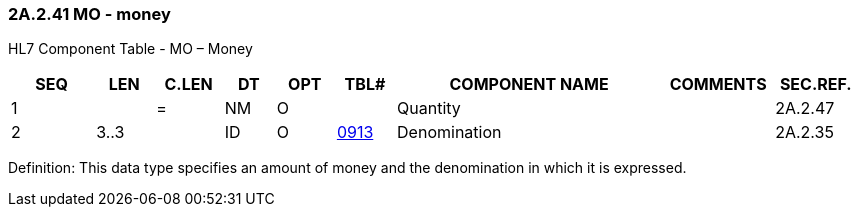 === 2A.2.41 MO - money

HL7 Component Table - MO – Money

[width="99%",cols="10%,7%,8%,6%,7%,7%,32%,13%,10%",options="header",]
|===
|SEQ |LEN |C.LEN |DT |OPT |TBL# |COMPONENT NAME |COMMENTS |SEC.REF.
|1 | |= |NM |O | |Quantity | |2A.2.47
|2 |3..3 | |ID |O |file:///E:\V2\v2.9%20final%20Nov%20from%20Frank\V29_CH02C_Tables.docx#ISO0913[0913] |Denomination | |2A.2.35
|===

Definition: This data type specifies an amount of money and the denomination in which it is expressed.

